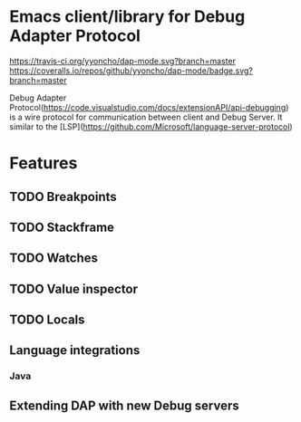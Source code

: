 * Emacs client/library for Debug Adapter Protocol

[[https://travis-ci.org/yyoncho/dap-mode][https://travis-ci.org/yyoncho/dap-mode.svg?branch=master]]
[[https://coveralls.io/github/yyoncho/dap-mode?branch=master][https://coveralls.io/repos/github/yyoncho/dap-mode/badge.svg?branch=master]]

Debug Adapter Protocol(https://code.visualstudio.com/docs/extensionAPI/api-debugging) is a
wire protocol for communication between client and Debug Server. It similar to
the [LSP](https://github.com/Microsoft/language-server-protocol)

* Features
** TODO Breakpoints
** TODO Stackframe
** TODO Watches
** TODO Value inspector
** TODO Locals
** Language integrations
*** Java
** Extending DAP with new Debug servers
